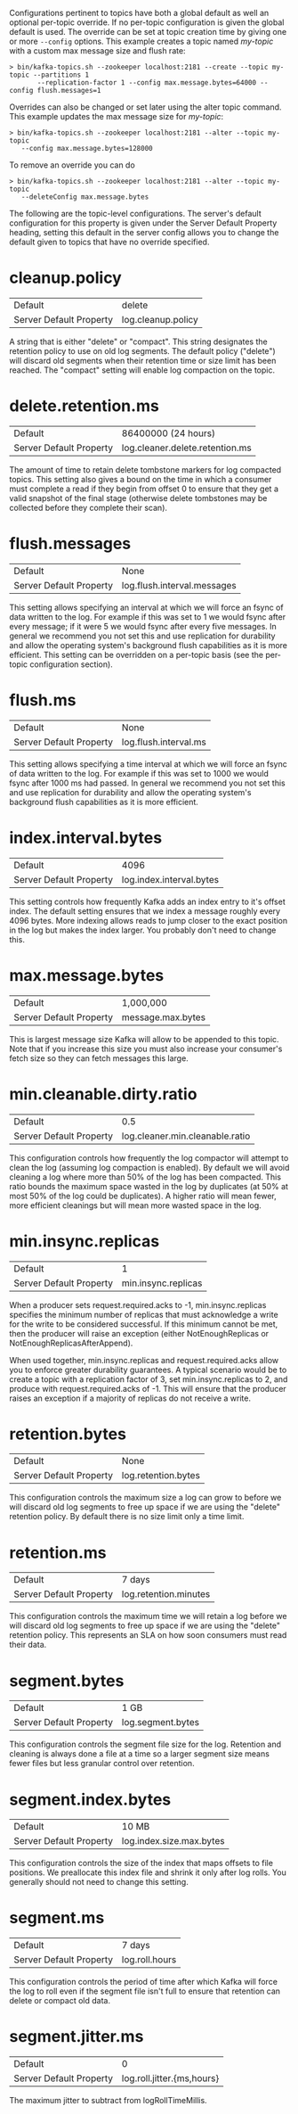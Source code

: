 Configurations pertinent to topics have both a global default as well an optional per-topic override.
If no per-topic configuration is given the global default is used.
The override can be set at topic creation time by giving one or more =--config= options.
This example creates a topic named /my-topic/ with a custom max message size and flush rate:

#+BEGIN_SRC
 > bin/kafka-topics.sh --zookeeper localhost:2181 --create --topic my-topic --partitions 1
        --replication-factor 1 --config max.message.bytes=64000 --config flush.messages=1
#+END_SRC

Overrides can also be changed or set later using the alter topic command. This example updates the max message size for /my-topic/:

#+BEGIN_SRC
 > bin/kafka-topics.sh --zookeeper localhost:2181 --alter --topic my-topic
    --config max.message.bytes=128000
#+END_SRC

To remove an override you can do

#+BEGIN_SRC
 > bin/kafka-topics.sh --zookeeper localhost:2181 --alter --topic my-topic
    --deleteConfig max.message.bytes
#+END_SRC


The following are the topic-level configurations. The server's default configuration for this property is given under the Server Default Property heading, setting this default in the server config allows you to change the default given to topics that have no override specified.


* cleanup.policy
|Default |delete|
|Server Default Property|log.cleanup.policy|
A string that is either "delete" or "compact". This string designates the retention policy to use on old log segments. The default policy ("delete") will discard old segments when their retention time or size limit has been reached. The "compact" setting will enable log compaction on the topic.
* delete.retention.ms
|Default|86400000 (24 hours)|
|Server Default Property|log.cleaner.delete.retention.ms|
The amount of time to retain delete tombstone markers for log compacted topics. This setting also gives a bound on the time in which a consumer must complete a read if they begin from offset 0 to ensure that they get a valid snapshot of the final stage (otherwise delete tombstones may be collected before they complete their scan).
* flush.messages
|Default|None|
|Server Default Property|log.flush.interval.messages|
This setting allows specifying an interval at which we will force an fsync of data written to the log. For example if this was set to 1 we would fsync after every message; if it were 5 we would fsync after every five messages. In general we recommend you not set this and use replication for durability and allow the operating system's background flush capabilities as it is more efficient. This setting can be overridden on a per-topic basis (see the per-topic configuration section).
* flush.ms
|Default|None|
|Server Default Property|log.flush.interval.ms|
This setting allows specifying a time interval at which we will force an fsync of data written to the log. For example if this was set to 1000 we would fsync after 1000 ms had passed. In general we recommend you not set this and use replication for durability and allow the operating system's background flush capabilities as it is more efficient.
* index.interval.bytes
|Default|4096|
|Server Default Property|log.index.interval.bytes|
This setting controls how frequently Kafka adds an index entry to it's offset index. The default setting ensures that we index a message roughly every 4096 bytes. More indexing allows reads to jump closer to the exact position in the log but makes the index larger. You probably don't need to change this.
* max.message.bytes
|Default|1,000,000|
|Server Default Property|message.max.bytes|
This is largest message size Kafka will allow to be appended to this topic. Note that if you increase this size you must also increase your consumer's fetch size so they can fetch messages this large.
* min.cleanable.dirty.ratio
|Default|0.5|
|Server Default Property|log.cleaner.min.cleanable.ratio|
This configuration controls how frequently the log compactor will attempt to clean the log (assuming log compaction is enabled). By default we will avoid cleaning a log where more than 50% of the log has been compacted. This ratio bounds the maximum space wasted in the log by duplicates (at 50% at most 50% of the log could be duplicates). A higher ratio will mean fewer, more efficient cleanings but will mean more wasted space in the log.
* min.insync.replicas
|Default|1|
|Server Default Property|min.insync.replicas|
When a producer sets request.required.acks to -1, min.insync.replicas specifies the minimum number of replicas that must acknowledge a write for the write to be considered successful. If this minimum cannot be met, then the producer will raise an exception (either NotEnoughReplicas or NotEnoughReplicasAfterAppend).

When used together, min.insync.replicas and request.required.acks allow you to enforce greater durability guarantees. A typical scenario would be to create a topic with a replication factor of 3, set min.insync.replicas to 2, and produce with request.required.acks of -1. This will ensure that the producer raises an exception if a majority of replicas do not receive a write.
* retention.bytes
|Default|None|
|Server Default Property|log.retention.bytes|
This configuration controls the maximum size a log can grow to before we will discard old log segments to free up space if we are using the "delete" retention policy. By default there is no size limit only a time limit.
* retention.ms
|Default|7 days|
|Server Default Property|log.retention.minutes|
This configuration controls the maximum time we will retain a log before we will discard old log segments to free up space if we are using the "delete" retention policy. This represents an SLA on how soon consumers must read their data.
* segment.bytes
|Default|1 GB|
|Server Default Property|log.segment.bytes|
This configuration controls the segment file size for the log. Retention and cleaning is always done a file at a time so a larger segment size means fewer files but less granular control over retention.
* segment.index.bytes
|Default|10 MB|
|Server Default Property|log.index.size.max.bytes|
This configuration controls the size of the index that maps offsets to file positions. We preallocate this index file and shrink it only after log rolls. You generally should not need to change this setting.
* segment.ms
|Default|7 days|
|Server Default Property|log.roll.hours|
This configuration controls the period of time after which Kafka will force the log to roll even if the segment file isn't full to ensure that retention can delete or compact old data.
* segment.jitter.ms
|Default|0|
|Server Default Property|log.roll.jitter.{ms,hours}|
The maximum jitter to subtract from logRollTimeMillis.

